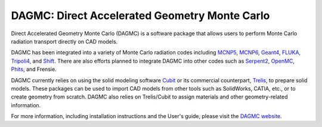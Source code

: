 DAGMC: Direct Accelerated Geometry Monte Carlo
==============================================

..  image:: https://travis-ci.org/svalinn/DAGMC.svg?branch=develop
    :target: https://travis-ci.org/svalinn/DAGMC

Direct Accelerated Geometry Monte Carlo (DAGMC) is a software package that
allows users to perform Monte Carlo radiation transport directly on CAD models.

DAGMC has been integrated into a variety of Monte Carlo radiation codes
including MCNP5_, MCNP6_, Geant4_, FLUKA_, Tripoli4_, and Shift_. There are also
efforts planned to integrate DAGMC into other codes such as Serpent2_, OpenMC_,
Phits_, and Frensie.

DAGMC currently relies on using the solid modeling software Cubit_ or its
commercial counterpart, Trelis_, to prepare solid models. These packages can be
used to import CAD models from other tools such as SolidWorks, CATIA, etc., or
to create geometry from scratch. DAGMC also relies on Trelis/Cubit to assign
materials and other geometry-related information.

For more information, including installation instructions and the User's guide,
please visit the `DAGMC website <DAGMC_>`_.

..  _DAGMC: http://svalinn.github.io/DAGMC
..  _Cubit: https://cubit.sandia.gov
..  _Trelis: http://www.csimsoft.com/trelis
..  _MCNP5: https://mcnp.lanl.gov
..  _MCNP6: https://mcnp.lanl.gov
..  _Geant4: http://geant4.cern.ch
..  _FLUKA: http://www.fluka.org/fluka.php
..  _Tripoli4: https://rsicc.ornl.gov/codes/ccc/ccc8/ccc-806.html
..  _Shift: http://web.ornl.gov/sci/nsed/rnsd/rt
..  _Serpent2: http://montecarlo.vtt.fi
..  _OpenMC: https://mit-crpg.github.io/openmc
..  _Phits: http://phits.jaea.go.jp
